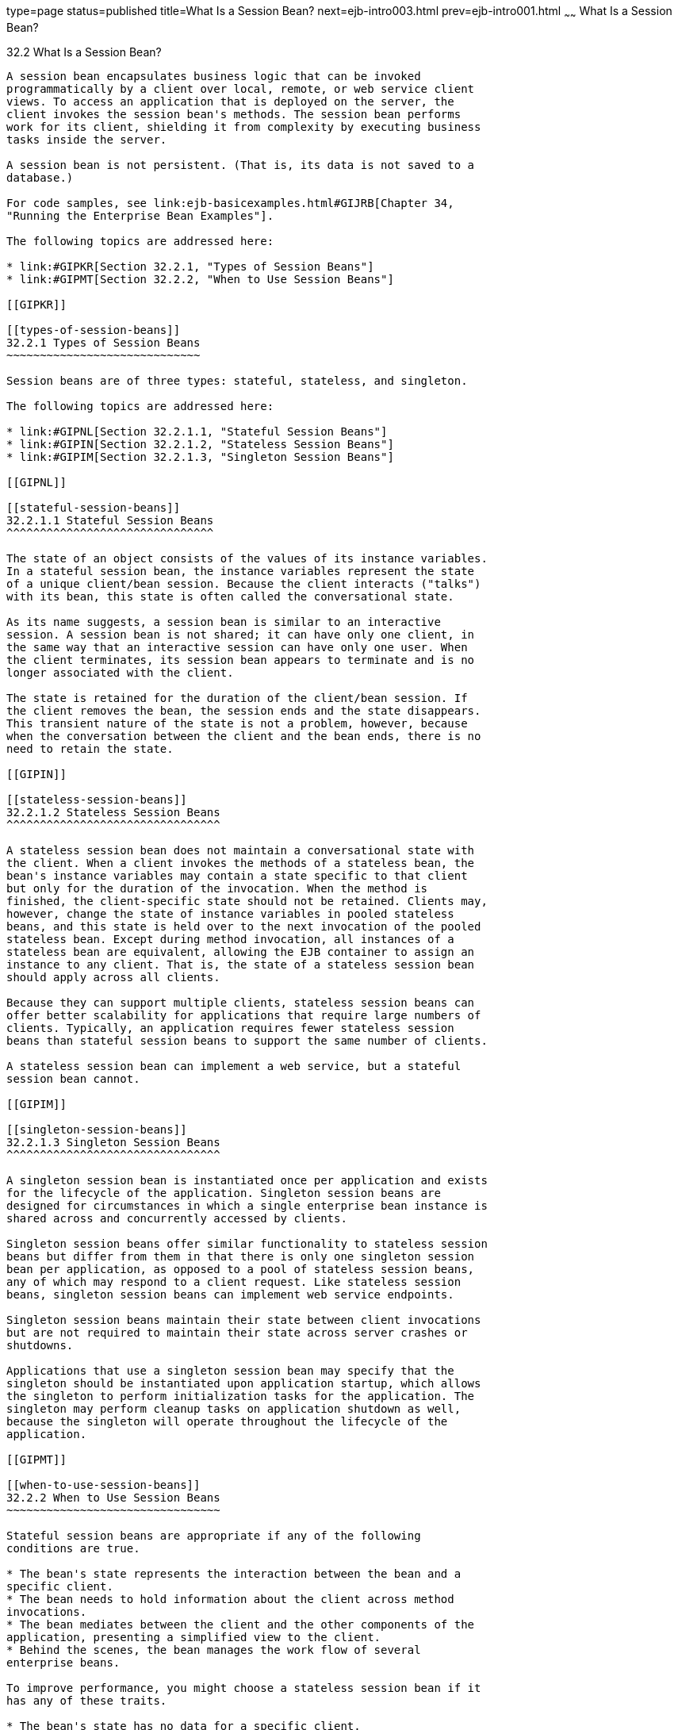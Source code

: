 type=page
status=published
title=What Is a Session Bean?
next=ejb-intro003.html
prev=ejb-intro001.html
~~~~~~
What Is a Session Bean?
=======================

[[GIPJG]]

[[what-is-a-session-bean]]
32.2 What Is a Session Bean?
----------------------------

A session bean encapsulates business logic that can be invoked
programmatically by a client over local, remote, or web service client
views. To access an application that is deployed on the server, the
client invokes the session bean's methods. The session bean performs
work for its client, shielding it from complexity by executing business
tasks inside the server.

A session bean is not persistent. (That is, its data is not saved to a
database.)

For code samples, see link:ejb-basicexamples.html#GIJRB[Chapter 34,
"Running the Enterprise Bean Examples"].

The following topics are addressed here:

* link:#GIPKR[Section 32.2.1, "Types of Session Beans"]
* link:#GIPMT[Section 32.2.2, "When to Use Session Beans"]

[[GIPKR]]

[[types-of-session-beans]]
32.2.1 Types of Session Beans
~~~~~~~~~~~~~~~~~~~~~~~~~~~~~

Session beans are of three types: stateful, stateless, and singleton.

The following topics are addressed here:

* link:#GIPNL[Section 32.2.1.1, "Stateful Session Beans"]
* link:#GIPIN[Section 32.2.1.2, "Stateless Session Beans"]
* link:#GIPIM[Section 32.2.1.3, "Singleton Session Beans"]

[[GIPNL]]

[[stateful-session-beans]]
32.2.1.1 Stateful Session Beans
^^^^^^^^^^^^^^^^^^^^^^^^^^^^^^^

The state of an object consists of the values of its instance variables.
In a stateful session bean, the instance variables represent the state
of a unique client/bean session. Because the client interacts ("talks")
with its bean, this state is often called the conversational state.

As its name suggests, a session bean is similar to an interactive
session. A session bean is not shared; it can have only one client, in
the same way that an interactive session can have only one user. When
the client terminates, its session bean appears to terminate and is no
longer associated with the client.

The state is retained for the duration of the client/bean session. If
the client removes the bean, the session ends and the state disappears.
This transient nature of the state is not a problem, however, because
when the conversation between the client and the bean ends, there is no
need to retain the state.

[[GIPIN]]

[[stateless-session-beans]]
32.2.1.2 Stateless Session Beans
^^^^^^^^^^^^^^^^^^^^^^^^^^^^^^^^

A stateless session bean does not maintain a conversational state with
the client. When a client invokes the methods of a stateless bean, the
bean's instance variables may contain a state specific to that client
but only for the duration of the invocation. When the method is
finished, the client-specific state should not be retained. Clients may,
however, change the state of instance variables in pooled stateless
beans, and this state is held over to the next invocation of the pooled
stateless bean. Except during method invocation, all instances of a
stateless bean are equivalent, allowing the EJB container to assign an
instance to any client. That is, the state of a stateless session bean
should apply across all clients.

Because they can support multiple clients, stateless session beans can
offer better scalability for applications that require large numbers of
clients. Typically, an application requires fewer stateless session
beans than stateful session beans to support the same number of clients.

A stateless session bean can implement a web service, but a stateful
session bean cannot.

[[GIPIM]]

[[singleton-session-beans]]
32.2.1.3 Singleton Session Beans
^^^^^^^^^^^^^^^^^^^^^^^^^^^^^^^^

A singleton session bean is instantiated once per application and exists
for the lifecycle of the application. Singleton session beans are
designed for circumstances in which a single enterprise bean instance is
shared across and concurrently accessed by clients.

Singleton session beans offer similar functionality to stateless session
beans but differ from them in that there is only one singleton session
bean per application, as opposed to a pool of stateless session beans,
any of which may respond to a client request. Like stateless session
beans, singleton session beans can implement web service endpoints.

Singleton session beans maintain their state between client invocations
but are not required to maintain their state across server crashes or
shutdowns.

Applications that use a singleton session bean may specify that the
singleton should be instantiated upon application startup, which allows
the singleton to perform initialization tasks for the application. The
singleton may perform cleanup tasks on application shutdown as well,
because the singleton will operate throughout the lifecycle of the
application.

[[GIPMT]]

[[when-to-use-session-beans]]
32.2.2 When to Use Session Beans
~~~~~~~~~~~~~~~~~~~~~~~~~~~~~~~~

Stateful session beans are appropriate if any of the following
conditions are true.

* The bean's state represents the interaction between the bean and a
specific client.
* The bean needs to hold information about the client across method
invocations.
* The bean mediates between the client and the other components of the
application, presenting a simplified view to the client.
* Behind the scenes, the bean manages the work flow of several
enterprise beans.

To improve performance, you might choose a stateless session bean if it
has any of these traits.

* The bean's state has no data for a specific client.
* In a single method invocation, the bean performs a generic task for
all clients. For example, you might use a stateless session bean to send
an email that confirms an online order.
* The bean implements a web service.

Singleton session beans are appropriate in the following circumstances.

* State needs to be shared across the application.
* A single enterprise bean needs to be accessed by multiple threads
concurrently.
* The application needs an enterprise bean to perform tasks upon
application startup and shutdown.
* The bean implements a web service.



